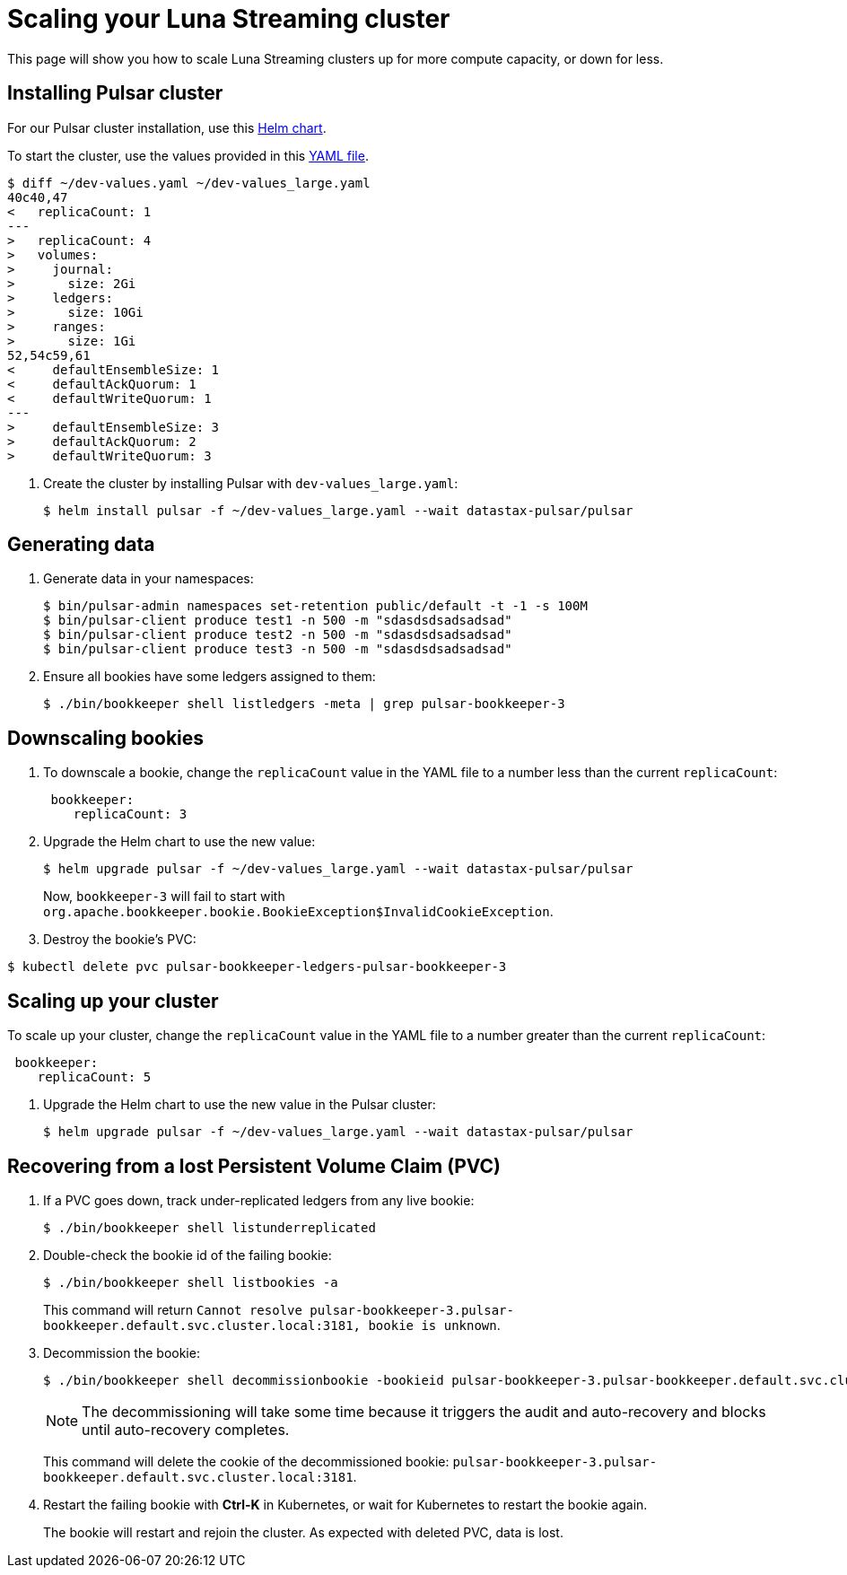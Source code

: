 = Scaling your Luna Streaming cluster
:page-aliases: docs@luna-streaming::scale-cluster.adoc


This page will show you how to scale Luna Streaming clusters up for more compute capacity, or down for less. 

== Installing Pulsar cluster

For our Pulsar cluster installation, use this https://github.com/datastax/pulsar-helm-chart[Helm chart]. 

To start the cluster, use the values provided in this https://github.com/datastax/pulsar-helm-chart/blob/master/examples/dev-values.yaml[YAML file].

----
$ diff ~/dev-values.yaml ~/dev-values_large.yaml 
40c40,47
<   replicaCount: 1
---
>   replicaCount: 4
>   volumes:
>     journal:
>       size: 2Gi
>     ledgers:
>       size: 10Gi
>     ranges:
>       size: 1Gi
52,54c59,61
<     defaultEnsembleSize: 1
<     defaultAckQuorum: 1
<     defaultWriteQuorum: 1
---
>     defaultEnsembleSize: 3
>     defaultAckQuorum: 2
>     defaultWriteQuorum: 3
----

. Create the cluster by installing Pulsar with `dev-values_large.yaml`:
+
----
$ helm install pulsar -f ~/dev-values_large.yaml --wait datastax-pulsar/pulsar
----

== Generating data

. Generate data in your namespaces:
+
----
$ bin/pulsar-admin namespaces set-retention public/default -t -1 -s 100M
$ bin/pulsar-client produce test1 -n 500 -m "sdasdsdsadsadsad"
$ bin/pulsar-client produce test2 -n 500 -m "sdasdsdsadsadsad"
$ bin/pulsar-client produce test3 -n 500 -m "sdasdsdsadsadsad"
----

. Ensure all bookies have some ledgers assigned to them:
+
----
$ ./bin/bookkeeper shell listledgers -meta | grep pulsar-bookkeeper-3
----

== Downscaling bookies

. To downscale a bookie, change the `replicaCount` value in the YAML file to a number less than the current `replicaCount`:
+
----
 bookkeeper:
    replicaCount: 3
----
+
. Upgrade the Helm chart to use the new value:
+
----
$ helm upgrade pulsar -f ~/dev-values_large.yaml --wait datastax-pulsar/pulsar
----
+
Now, `bookkeeper-3` will fail to start with `org.apache.bookkeeper.bookie.BookieException$InvalidCookieException`.
. Destroy the bookie's PVC:
----
$ kubectl delete pvc pulsar-bookkeeper-ledgers-pulsar-bookkeeper-3
----

== Scaling up your cluster

To scale up your cluster, change the `replicaCount` value in the YAML file to a number greater than the current `replicaCount`:

[source,shell]
----
 bookkeeper:
    replicaCount: 5
----
. Upgrade the Helm chart to use the new value in the Pulsar cluster:
+
----
$ helm upgrade pulsar -f ~/dev-values_large.yaml --wait datastax-pulsar/pulsar
----

== Recovering from a lost Persistent Volume Claim (PVC)

. If a PVC goes down, track under-replicated ledgers from any live bookie:
+
[source,shell]
----
$ ./bin/bookkeeper shell listunderreplicated
----

. Double-check the bookie id of the failing bookie:
+
[source,shell]
----
$ ./bin/bookkeeper shell listbookies -a
----
+
This command will return `Cannot resolve pulsar-bookkeeper-3.pulsar-bookkeeper.default.svc.cluster.local:3181, bookie is unknown`.
. Decommission the bookie:
+
[source,shell]
----
$ ./bin/bookkeeper shell decommissionbookie -bookieid pulsar-bookkeeper-3.pulsar-bookkeeper.default.svc.cluster.local:3181
----
+
[NOTE]
====
The decommissioning will take some time because it triggers the audit and auto-recovery and blocks until auto-recovery completes. 
====
+
This command will delete the cookie of the decommissioned bookie: `pulsar-bookkeeper-3.pulsar-bookkeeper.default.svc.cluster.local:3181`.

. Restart the failing bookie with *Ctrl-K* in Kubernetes, or wait for Kubernetes to restart the bookie again.
+
The bookie will restart and rejoin the cluster. As expected with deleted PVC, data is lost.





